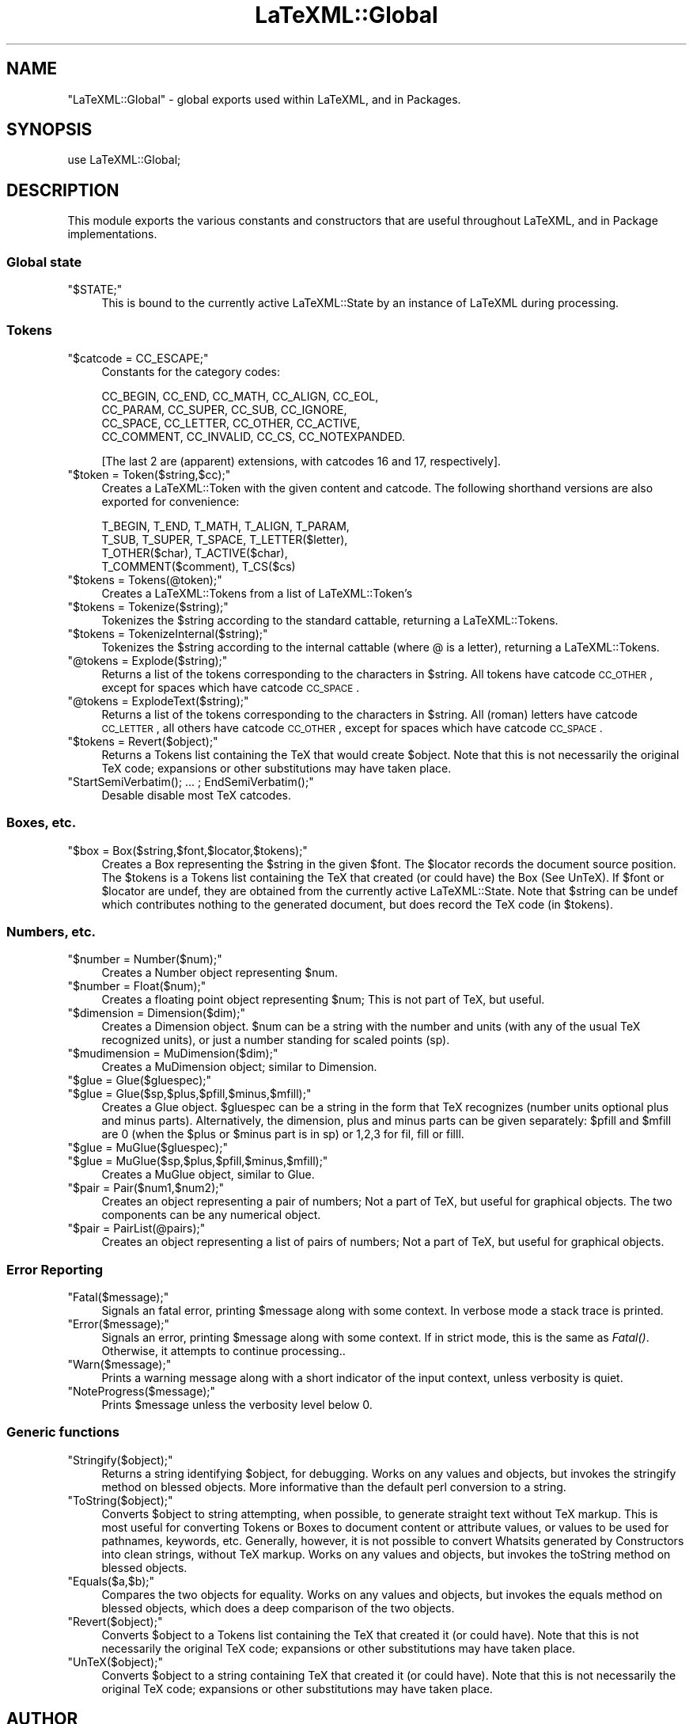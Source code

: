 .\" Automatically generated by Pod::Man 2.22 (Pod::Simple 3.07)
.\"
.\" Standard preamble:
.\" ========================================================================
.de Sp \" Vertical space (when we can't use .PP)
.if t .sp .5v
.if n .sp
..
.de Vb \" Begin verbatim text
.ft CW
.nf
.ne \\$1
..
.de Ve \" End verbatim text
.ft R
.fi
..
.\" Set up some character translations and predefined strings.  \*(-- will
.\" give an unbreakable dash, \*(PI will give pi, \*(L" will give a left
.\" double quote, and \*(R" will give a right double quote.  \*(C+ will
.\" give a nicer C++.  Capital omega is used to do unbreakable dashes and
.\" therefore won't be available.  \*(C` and \*(C' expand to `' in nroff,
.\" nothing in troff, for use with C<>.
.tr \(*W-
.ds C+ C\v'-.1v'\h'-1p'\s-2+\h'-1p'+\s0\v'.1v'\h'-1p'
.ie n \{\
.    ds -- \(*W-
.    ds PI pi
.    if (\n(.H=4u)&(1m=24u) .ds -- \(*W\h'-12u'\(*W\h'-12u'-\" diablo 10 pitch
.    if (\n(.H=4u)&(1m=20u) .ds -- \(*W\h'-12u'\(*W\h'-8u'-\"  diablo 12 pitch
.    ds L" ""
.    ds R" ""
.    ds C` ""
.    ds C' ""
'br\}
.el\{\
.    ds -- \|\(em\|
.    ds PI \(*p
.    ds L" ``
.    ds R" ''
'br\}
.\"
.\" Escape single quotes in literal strings from groff's Unicode transform.
.ie \n(.g .ds Aq \(aq
.el       .ds Aq '
.\"
.\" If the F register is turned on, we'll generate index entries on stderr for
.\" titles (.TH), headers (.SH), subsections (.SS), items (.Ip), and index
.\" entries marked with X<> in POD.  Of course, you'll have to process the
.\" output yourself in some meaningful fashion.
.ie \nF \{\
.    de IX
.    tm Index:\\$1\t\\n%\t"\\$2"
..
.    nr % 0
.    rr F
.\}
.el \{\
.    de IX
..
.\}
.\"
.\" Accent mark definitions (@(#)ms.acc 1.5 88/02/08 SMI; from UCB 4.2).
.\" Fear.  Run.  Save yourself.  No user-serviceable parts.
.    \" fudge factors for nroff and troff
.if n \{\
.    ds #H 0
.    ds #V .8m
.    ds #F .3m
.    ds #[ \f1
.    ds #] \fP
.\}
.if t \{\
.    ds #H ((1u-(\\\\n(.fu%2u))*.13m)
.    ds #V .6m
.    ds #F 0
.    ds #[ \&
.    ds #] \&
.\}
.    \" simple accents for nroff and troff
.if n \{\
.    ds ' \&
.    ds ` \&
.    ds ^ \&
.    ds , \&
.    ds ~ ~
.    ds /
.\}
.if t \{\
.    ds ' \\k:\h'-(\\n(.wu*8/10-\*(#H)'\'\h"|\\n:u"
.    ds ` \\k:\h'-(\\n(.wu*8/10-\*(#H)'\`\h'|\\n:u'
.    ds ^ \\k:\h'-(\\n(.wu*10/11-\*(#H)'^\h'|\\n:u'
.    ds , \\k:\h'-(\\n(.wu*8/10)',\h'|\\n:u'
.    ds ~ \\k:\h'-(\\n(.wu-\*(#H-.1m)'~\h'|\\n:u'
.    ds / \\k:\h'-(\\n(.wu*8/10-\*(#H)'\z\(sl\h'|\\n:u'
.\}
.    \" troff and (daisy-wheel) nroff accents
.ds : \\k:\h'-(\\n(.wu*8/10-\*(#H+.1m+\*(#F)'\v'-\*(#V'\z.\h'.2m+\*(#F'.\h'|\\n:u'\v'\*(#V'
.ds 8 \h'\*(#H'\(*b\h'-\*(#H'
.ds o \\k:\h'-(\\n(.wu+\w'\(de'u-\*(#H)/2u'\v'-.3n'\*(#[\z\(de\v'.3n'\h'|\\n:u'\*(#]
.ds d- \h'\*(#H'\(pd\h'-\w'~'u'\v'-.25m'\f2\(hy\fP\v'.25m'\h'-\*(#H'
.ds D- D\\k:\h'-\w'D'u'\v'-.11m'\z\(hy\v'.11m'\h'|\\n:u'
.ds th \*(#[\v'.3m'\s+1I\s-1\v'-.3m'\h'-(\w'I'u*2/3)'\s-1o\s+1\*(#]
.ds Th \*(#[\s+2I\s-2\h'-\w'I'u*3/5'\v'-.3m'o\v'.3m'\*(#]
.ds ae a\h'-(\w'a'u*4/10)'e
.ds Ae A\h'-(\w'A'u*4/10)'E
.    \" corrections for vroff
.if v .ds ~ \\k:\h'-(\\n(.wu*9/10-\*(#H)'\s-2\u~\d\s+2\h'|\\n:u'
.if v .ds ^ \\k:\h'-(\\n(.wu*10/11-\*(#H)'\v'-.4m'^\v'.4m'\h'|\\n:u'
.    \" for low resolution devices (crt and lpr)
.if \n(.H>23 .if \n(.V>19 \
\{\
.    ds : e
.    ds 8 ss
.    ds o a
.    ds d- d\h'-1'\(ga
.    ds D- D\h'-1'\(hy
.    ds th \o'bp'
.    ds Th \o'LP'
.    ds ae ae
.    ds Ae AE
.\}
.rm #[ #] #H #V #F C
.\" ========================================================================
.\"
.IX Title "LaTeXML::Global 3pm"
.TH LaTeXML::Global 3pm "2012-07-12" "perl v5.10.1" "User Contributed Perl Documentation"
.\" For nroff, turn off justification.  Always turn off hyphenation; it makes
.\" way too many mistakes in technical documents.
.if n .ad l
.nh
.SH "NAME"
\&\f(CW\*(C`LaTeXML::Global\*(C'\fR \- global exports used within LaTeXML, and in Packages.
.SH "SYNOPSIS"
.IX Header "SYNOPSIS"
use LaTeXML::Global;
.SH "DESCRIPTION"
.IX Header "DESCRIPTION"
This module exports the various constants and constructors that are useful
throughout LaTeXML, and in Package implementations.
.SS "Global state"
.IX Subsection "Global state"
.ie n .IP """$STATE;""" 4
.el .IP "\f(CW$STATE;\fR" 4
.IX Item "$STATE;"
This is bound to the currently active LaTeXML::State by an instance
of LaTeXML during processing.
.SS "Tokens"
.IX Subsection "Tokens"
.ie n .IP """$catcode = CC_ESCAPE;""" 4
.el .IP "\f(CW$catcode = CC_ESCAPE;\fR" 4
.IX Item "$catcode = CC_ESCAPE;"
Constants for the category codes:
.Sp
.Vb 4
\&  CC_BEGIN, CC_END, CC_MATH, CC_ALIGN, CC_EOL,
\&  CC_PARAM, CC_SUPER, CC_SUB, CC_IGNORE,
\&  CC_SPACE, CC_LETTER, CC_OTHER, CC_ACTIVE,
\&  CC_COMMENT, CC_INVALID, CC_CS, CC_NOTEXPANDED.
.Ve
.Sp
[The last 2 are (apparent) extensions,
with catcodes 16 and 17, respectively].
.ie n .IP """$token = Token($string,$cc);""" 4
.el .IP "\f(CW$token = Token($string,$cc);\fR" 4
.IX Item "$token = Token($string,$cc);"
Creates a LaTeXML::Token with the given content and catcode.
The following shorthand versions are also exported for convenience:
.Sp
.Vb 4
\&  T_BEGIN, T_END, T_MATH, T_ALIGN, T_PARAM,
\&  T_SUB, T_SUPER, T_SPACE, T_LETTER($letter),
\&  T_OTHER($char), T_ACTIVE($char),
\&  T_COMMENT($comment), T_CS($cs)
.Ve
.ie n .IP """$tokens = Tokens(@token);""" 4
.el .IP "\f(CW$tokens = Tokens(@token);\fR" 4
.IX Item "$tokens = Tokens(@token);"
Creates a LaTeXML::Tokens from a list of LaTeXML::Token's
.ie n .IP """$tokens = Tokenize($string);""" 4
.el .IP "\f(CW$tokens = Tokenize($string);\fR" 4
.IX Item "$tokens = Tokenize($string);"
Tokenizes the \f(CW$string\fR according to the standard cattable, returning a LaTeXML::Tokens.
.ie n .IP """$tokens = TokenizeInternal($string);""" 4
.el .IP "\f(CW$tokens = TokenizeInternal($string);\fR" 4
.IX Item "$tokens = TokenizeInternal($string);"
Tokenizes the \f(CW$string\fR according to the internal cattable (where @ is a letter),
returning a LaTeXML::Tokens.
.ie n .IP """@tokens = Explode($string);""" 4
.el .IP "\f(CW@tokens = Explode($string);\fR" 4
.IX Item "@tokens = Explode($string);"
Returns a list of the tokens corresponding to the characters in \f(CW$string\fR.
All tokens have catcode \s-1CC_OTHER\s0, except for spaces which have catcode \s-1CC_SPACE\s0.
.ie n .IP """@tokens = ExplodeText($string);""" 4
.el .IP "\f(CW@tokens = ExplodeText($string);\fR" 4
.IX Item "@tokens = ExplodeText($string);"
Returns a list of the tokens corresponding to the characters in \f(CW$string\fR.
All (roman) letters have catcode \s-1CC_LETTER\s0, all others have catcode \s-1CC_OTHER\s0,
except for spaces which have catcode \s-1CC_SPACE\s0.
.ie n .IP """$tokens = Revert($object);""" 4
.el .IP "\f(CW$tokens = Revert($object);\fR" 4
.IX Item "$tokens = Revert($object);"
Returns a Tokens list containing the TeX that would create \f(CW$object\fR.
Note that this is not necessarily the original TeX code;
expansions or other substitutions may have taken place.
.ie n .IP """StartSemiVerbatim(); ... ; EndSemiVerbatim();""" 4
.el .IP "\f(CWStartSemiVerbatim(); ... ; EndSemiVerbatim();\fR" 4
.IX Item "StartSemiVerbatim(); ... ; EndSemiVerbatim();"
Desable disable most TeX catcodes.
.SS "Boxes, etc."
.IX Subsection "Boxes, etc."
.ie n .IP """$box = Box($string,$font,$locator,$tokens);""" 4
.el .IP "\f(CW$box = Box($string,$font,$locator,$tokens);\fR" 4
.IX Item "$box = Box($string,$font,$locator,$tokens);"
Creates a Box representing the \f(CW$string\fR in the given \f(CW$font\fR.
The \f(CW$locator\fR records the document source position.
The \f(CW$tokens\fR is a Tokens list containing the TeX that created
(or could have) the Box (See UnTeX).
If \f(CW$font\fR or \f(CW$locator\fR are undef, they are obtained from the
currently active LaTeXML::State.  Note that \f(CW$string\fR can
be undef which contributes nothing to the generated document,
but does record the TeX code (in \f(CW$tokens\fR).
.SS "Numbers, etc."
.IX Subsection "Numbers, etc."
.ie n .IP """$number = Number($num);""" 4
.el .IP "\f(CW$number = Number($num);\fR" 4
.IX Item "$number = Number($num);"
Creates a Number object representing \f(CW$num\fR.
.ie n .IP """$number = Float($num);""" 4
.el .IP "\f(CW$number = Float($num);\fR" 4
.IX Item "$number = Float($num);"
Creates a floating point object representing \f(CW$num\fR;
This is not part of TeX, but useful.
.ie n .IP """$dimension = Dimension($dim);""" 4
.el .IP "\f(CW$dimension = Dimension($dim);\fR" 4
.IX Item "$dimension = Dimension($dim);"
Creates a Dimension object.  \f(CW$num\fR can be a string with the number and units
(with any of the usual TeX recognized units), or just a number standing for
scaled points (sp).
.ie n .IP """$mudimension = MuDimension($dim);""" 4
.el .IP "\f(CW$mudimension = MuDimension($dim);\fR" 4
.IX Item "$mudimension = MuDimension($dim);"
Creates a MuDimension object; similar to Dimension.
.ie n .IP """$glue = Glue($gluespec);""" 4
.el .IP "\f(CW$glue = Glue($gluespec);\fR" 4
.IX Item "$glue = Glue($gluespec);"
.PD 0
.ie n .IP """$glue = Glue($sp,$plus,$pfill,$minus,$mfill);""" 4
.el .IP "\f(CW$glue = Glue($sp,$plus,$pfill,$minus,$mfill);\fR" 4
.IX Item "$glue = Glue($sp,$plus,$pfill,$minus,$mfill);"
.PD
Creates a Glue object.  \f(CW$gluespec\fR can be a string in the
form that TeX recognizes (number units optional plus and minus parts).
Alternatively, the dimension, plus and minus parts can be given separately:
\&\f(CW$pfill\fR and \f(CW$mfill\fR are 0 (when the \f(CW$plus\fR or \f(CW$minus\fR part is in sp)
or 1,2,3 for fil, fill or filll.
.ie n .IP """$glue = MuGlue($gluespec);""" 4
.el .IP "\f(CW$glue = MuGlue($gluespec);\fR" 4
.IX Item "$glue = MuGlue($gluespec);"
.PD 0
.ie n .IP """$glue = MuGlue($sp,$plus,$pfill,$minus,$mfill);""" 4
.el .IP "\f(CW$glue = MuGlue($sp,$plus,$pfill,$minus,$mfill);\fR" 4
.IX Item "$glue = MuGlue($sp,$plus,$pfill,$minus,$mfill);"
.PD
Creates a MuGlue object, similar to Glue.
.ie n .IP """$pair = Pair($num1,$num2);""" 4
.el .IP "\f(CW$pair = Pair($num1,$num2);\fR" 4
.IX Item "$pair = Pair($num1,$num2);"
Creates an object representing a pair of numbers;
Not a part of TeX, but useful for graphical objects.
The two components can be any numerical object.
.ie n .IP """$pair = PairList(@pairs);""" 4
.el .IP "\f(CW$pair = PairList(@pairs);\fR" 4
.IX Item "$pair = PairList(@pairs);"
Creates an object representing a list of pairs of numbers;
Not a part of TeX, but useful for graphical objects.
.SS "Error Reporting"
.IX Subsection "Error Reporting"
.ie n .IP """Fatal($message);""" 4
.el .IP "\f(CWFatal($message);\fR" 4
.IX Item "Fatal($message);"
Signals an fatal error, printing \f(CW$message\fR along with some context.
In verbose mode a stack trace is printed.
.ie n .IP """Error($message);""" 4
.el .IP "\f(CWError($message);\fR" 4
.IX Item "Error($message);"
Signals an error, printing \f(CW$message\fR along with some context.
If in strict mode, this is the same as \fIFatal()\fR.
Otherwise, it attempts to continue processing..
.ie n .IP """Warn($message);""" 4
.el .IP "\f(CWWarn($message);\fR" 4
.IX Item "Warn($message);"
Prints a warning message along with a short indicator of
the input context, unless verbosity is quiet.
.ie n .IP """NoteProgress($message);""" 4
.el .IP "\f(CWNoteProgress($message);\fR" 4
.IX Item "NoteProgress($message);"
Prints \f(CW$message\fR unless the verbosity level below 0.
.SS "Generic functions"
.IX Subsection "Generic functions"
.ie n .IP """Stringify($object);""" 4
.el .IP "\f(CWStringify($object);\fR" 4
.IX Item "Stringify($object);"
Returns a string identifying \f(CW$object\fR, for debugging.
Works on any values and objects, but invokes the stringify method on 
blessed objects.
More informative than the default perl conversion to a string.
.ie n .IP """ToString($object);""" 4
.el .IP "\f(CWToString($object);\fR" 4
.IX Item "ToString($object);"
Converts \f(CW$object\fR to string attempting, when possible,
to generate straight text without TeX markup.
This is most useful for converting Tokens or Boxes to document
content or attribute values, or values to be used for pathnames,
keywords, etc.   Generally, however, it is not possible
to convert Whatsits generated by Constructors into clean strings,
without TeX markup.
Works on any values and objects, but invokes
the toString method on blessed objects.
.ie n .IP """Equals($a,$b);""" 4
.el .IP "\f(CWEquals($a,$b);\fR" 4
.IX Item "Equals($a,$b);"
Compares the two objects for equality.  Works on any values and objects, 
but invokes the equals method on blessed objects, which does a
deep comparison of the two objects.
.ie n .IP """Revert($object);""" 4
.el .IP "\f(CWRevert($object);\fR" 4
.IX Item "Revert($object);"
Converts \f(CW$object\fR to a Tokens list containing the TeX that created it (or could have).
Note that this is not necessarily the original TeX code; expansions
or other substitutions may have taken place.
.ie n .IP """UnTeX($object);""" 4
.el .IP "\f(CWUnTeX($object);\fR" 4
.IX Item "UnTeX($object);"
Converts \f(CW$object\fR to a string containing TeX that created it (or could have).
Note that this is not necessarily the original TeX code; expansions
or other substitutions may have taken place.
.SH "AUTHOR"
.IX Header "AUTHOR"
Bruce Miller <bruce.miller@nist.gov>
.SH "COPYRIGHT"
.IX Header "COPYRIGHT"
Public domain software, produced as part of work done by the
United States Government & not subject to copyright in the \s-1US\s0.
